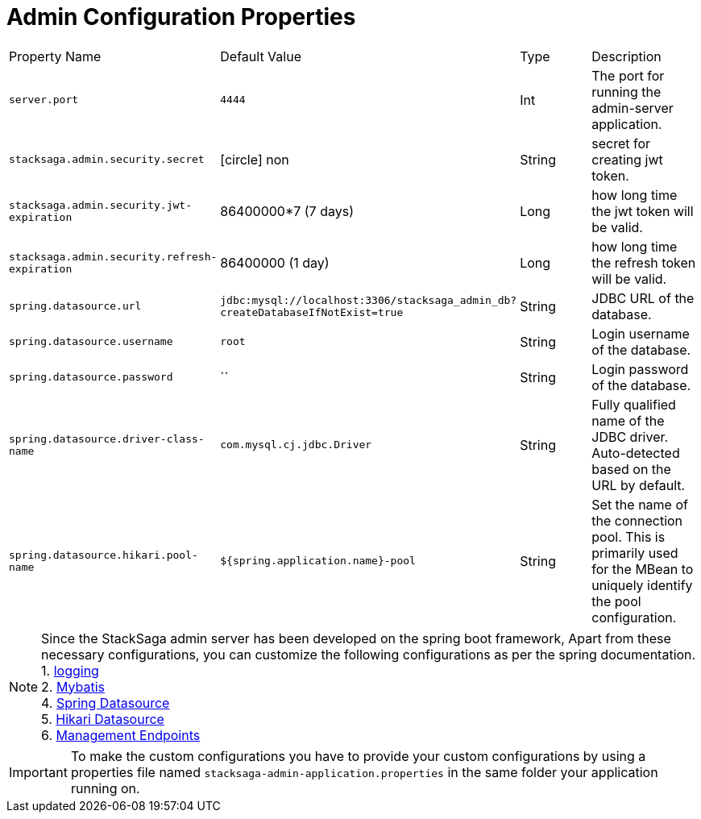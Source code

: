 :keywords: SatckSaga,Configuration Properties ,spring boot,spring cloud, saga design pattern,saga orchestration spring boot
:description: Spring boot StackSaga Admin Server Configuration Properties

= Admin Configuration Properties

// [cols="~,~,~,70h"]
[.scrollable]
--
[cols=".no-wrap, .normal, .no-wrap, .no-wrap, .no-wrap, .no-wrap"]
|===
|Property Name|Default Value|Type|Description
|`server.port` |`4444` |Int| The port for running the admin-server application.
|`stacksaga.admin.security.secret` | icon:circle[role=red,1x] non | String | secret for creating jwt token.
|`stacksaga.admin.security.jwt-expiration` | 86400000*7 (7 days) | Long | how long time the jwt token will be valid.
|`stacksaga.admin.security.refresh-expiration` | 86400000 (1 day) | Long | how long time the refresh token will be valid.
|`spring.datasource.url` | `jdbc:mysql://localhost:3306/stacksaga_admin_db?createDatabaseIfNotExist=true` | String | JDBC URL of the database.
|`spring.datasource.username` | `root` | String | Login username of the database.
|`spring.datasource.password` | `` | String | Login password of the database.
|`spring.datasource.driver-class-name` | `com.mysql.cj.jdbc.Driver` | String | Fully qualified name of the JDBC driver. Auto-detected based on the URL by default.
|`spring.datasource.hikari.pool-name` | `${spring.application.name}-pool` | String | Set the name of the connection pool.  This is primarily used for the MBean to uniquely identify the pool configuration.

|===
--

NOTE: Since the StackSaga admin server has been developed on the spring boot framework, Apart from these necessary configurations, you can customize the following configurations as per the spring documentation. +
1. https://docs.spring.io/spring-boot/appendix/application-properties/index.html#application-properties.core.logging.charset.console[logging] +
2. https://mybatis.org/spring-boot-starter/mybatis-spring-boot-autoconfigure/[Mybatis] +
4. https://docs.spring.io/spring-boot/appendix/application-properties/index.html#application-properties.data.spring.datasource.url[Spring Datasource] +
5. https://docs.spring.io/spring-boot/appendix/application-properties/index.html#application-properties.data.spring.datasource.hikari[Hikari Datasource] +
6. https://docs.spring.io/spring-boot/appendix/application-properties/index.html#application-properties.actuator.management.endpoints.enabled-by-default[Management Endpoints]

IMPORTANT: To make the custom configurations you have to provide your custom configurations by using a properties file named `stacksaga-admin-application.properties` in the same folder your application running on.